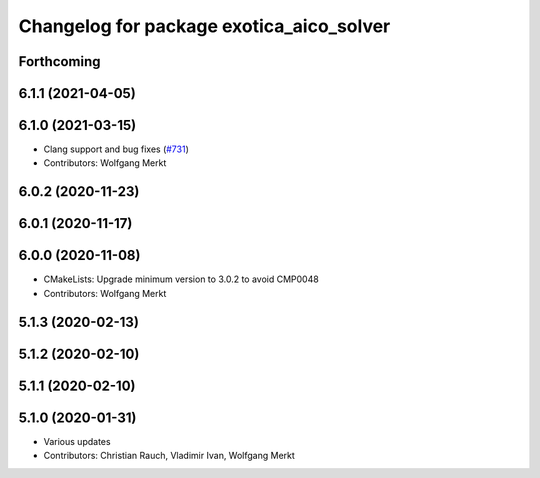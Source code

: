 ^^^^^^^^^^^^^^^^^^^^^^^^^^^^^^^^^^^^^^^^^
Changelog for package exotica_aico_solver
^^^^^^^^^^^^^^^^^^^^^^^^^^^^^^^^^^^^^^^^^

Forthcoming
-----------

6.1.1 (2021-04-05)
------------------

6.1.0 (2021-03-15)
------------------
* Clang support and bug fixes (`#731 <https://github.com/ipab-slmc/exotica/issues/731>`_)
* Contributors: Wolfgang Merkt

6.0.2 (2020-11-23)
------------------

6.0.1 (2020-11-17)
------------------

6.0.0 (2020-11-08)
------------------
* CMakeLists: Upgrade minimum version to 3.0.2 to avoid CMP0048
* Contributors: Wolfgang Merkt

5.1.3 (2020-02-13)
------------------

5.1.2 (2020-02-10)
------------------

5.1.1 (2020-02-10)
------------------

5.1.0 (2020-01-31)
------------------
* Various updates
* Contributors: Christian Rauch, Vladimir Ivan, Wolfgang Merkt
